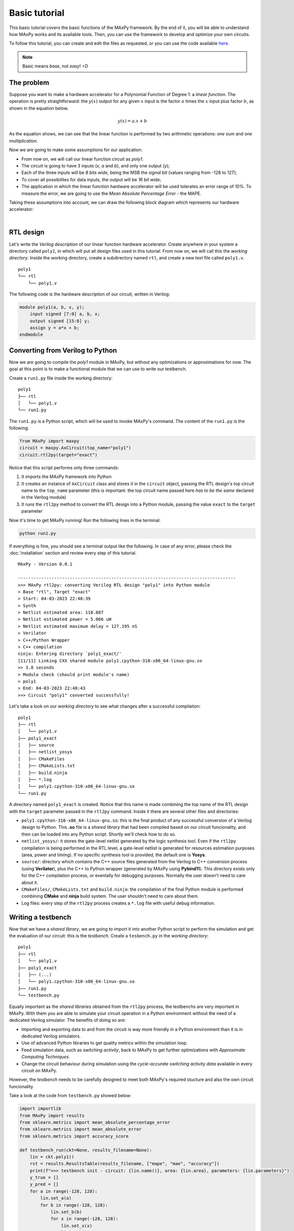Basic tutorial
==============

This basic tutorial covers the basic functions of the MAxPy framework. By the end of it, you will be able to understand how MAxPy works and its available tools. Then, you can use the framework to develop and optimize your own circuits.

To follow this tutorial, you can create and edit the files as requested, or you can use the code available `here <https://github.com/MAxPy-Project/MAxPy-Tutorial>`_.

.. note::
   Basic means *base*, not *easy*! =D

.. _basic_tutorial_problem:

The problem
-----------

Suppose you want to make a hardware accelerator for a Polynomial Function of Degree 1: a *linear function*. The operation is pretty straightforward: the :math:`y(x)` output for any given :math:`x` input is the factor :math:`a` times the :math:`x` input plus factor :math:`b`, as shown in the equation below.

.. math::
   y(x) = a.x + b

As the equation shows, we can see that the linear function is performed by two arithmetic operations: *one sum* and *one multiplication*.

Now we are going to make some assumptions for our application:

* From now on, we will call our linear function circuit as *poly1*.
* The circuit is going to have 3 inputs (*x*, *a* and *b*), and only one output (*y*);
* Each of the three inputs will be *8 bits wide*, being the MSB the *signal bit* (values ranging from -128 to 127);
* To cover all possibilites for data inputs, the output will be *16 bit wide*;
* The application in which the linear function hardware accelerator will be used tolerates an error range of *10%*. To measure the error, we are going to use the *Mean Absolute Percentage Error* - the MAPE.

Taking these assumptions into account, we can draw the following block diagram which represents our hardware accelerator:

.. image:: img-basic-tutorial/poly1-block.png
   :width: 400
   :align: center

|

RTL design
----------

Let's write the *Verilog description* of our linear function hardware accelerator. Create anywhere in your system a directory called ``poly1``, in which will put all design files used in this tutorial. From now on, we will call this the *working directory*. Inside the working directory, create a subdirectory named ``rtl``, and create a new text file called ``poly1.v``.

::

    poly1
    └── rtl
        └── poly1.v

The following code is the hardware description of our circuit, written in Verilog:


.. code-block:: verilog

    module poly1(a, b, x, y);
        input signed [7:0] a, b, x;
        output signed [15:0] y;
        assign y = a*x + b;
    endmodule


Converting from Verilog to Python
---------------------------------

Now we are going to compile the *poly1* module in MAxPy, but without any optimizations or approximations for now. The goal at this point is to make a functional module that we can use to write our testbench.

Create a ``run1.py`` file inside the working directory:

::

    poly1
    ├── rtl
    │   └── poly1.v
    └── run1.py

The ``run1.py`` is a Python script, which will be used to invoke MAxPy's command. The content of the ``run1.py`` is the following:

.. code-block:: python

    from MAxPy import maxpy
    circuit = maxpy.AxCircuit(top_name="poly1")
    circuit.rtl2py(target="exact")

Notice that this script performs only three commands:

1. It imports the MAxPy framework into Python
2. It creates an instance of ``AxCircuit`` class and stores it in the ``circuit`` object, passing the RTL design's top circuit name to the ``top_name`` parameter (this is important: the top circuit name passed here *has to be the same* declared in the Verilog module)
3. It runs the ``rtl2py`` method to convert the RTL design into a Python module, passing the value ``exact`` to the ``target`` parameter


Now it's time to get MAxPy running! Run the following lines in the terminal:

.. code:: bash

	python run1.py


If everything is fine, you should see a terminal output like the following. In case of any error, please check the :doc:`installation` section and review every step of this tutorial.

::

    MAxPy - Version 0.0.1

    ------------------------------------------------------------------------------------
    >>> MAxPy rtl2py: converting Verilog RTL design "poly1" into Python module
    > Base "rtl", Target "exact"
    > Start: 04-03-2023 22:48:39
    > Synth
    > Netlist estimated area: 110.887
    > Netlist estimated power = 5.066 uW
    > Netlist estimated maximum delay = 127.195 nS
    > Verilator
    > C++/Python Wrapper
    > C++ compilation
    ninja: Entering directory `poly1_exact/'
    [11/11] Linking CXX shared module poly1.cpython-310-x86_64-linux-gnu.so
    >> 3.8 seconds
    > Module check (should print module's name)
    > poly1
    > End: 04-03-2023 22:48:43
    >>> Circuit "poly1" converted successfully!


Let's take a look on our *working directory* to see what changes after a successful compilation:

::

    poly1
    ├── rtl
    │   └── poly1.v
    ├── poly1_exact
    │   ├── source
    │   ├── netlist_yosys
    │   ├── CMakeFiles
    │   ├── CMakeLists.txt
    │   ├── build.ninja
    │   ├── *.log
    │   └── poly1.cpython-310-x86_64-linux-gnu.so
    └── run1.py

A directory named ``poly1_exact`` is created. Notice that this name is made combining the top name of the RTL design with the ``target`` parameter passed in the ``rtl2py`` command. Inside it there are several other files and directories:

* ``poly1.cpython-310-x86_64-linux-gnu.so``: this is the final product of any successful conversion of a Verilog design to Python. This **.so** file is a *shared library* that had been compiled based on our circuit funcionality, and then can be loaded into any Python script. Shortly we'll check how to do so.

* ``netlist_yosys/``: it stores the gate-level netlist generated by the logic synthesis tool. Even if the ``rtl2py`` compilation is being performed in the RTL level, a gate-level netlist is generated for resources estimation purposes (area, power and timing). If no specific synthesis tool is provided, the default one is **Yosys**.

* ``source/``: directory which contains the C++ source files generated from the Verilog to C++ conversion process (using **Verilator**), plus the C++ to Python wrapper (generated by MAxPy using **Pybind11**). This directory exists only for the C++ compilation process, or eventally for debugging purposes. Normally the user doesn't need to care about it.

* ``CMakeFiles/``, ``CMakeLists.txt`` and ``build.ninja``: the compilation of the final Python module is performed combining **CMake** and **ninja** build system. The user shouldn't need to care about them.

* Log files: every step of the ``rtl2py`` process creates a ``*.log`` file with useful debug information.


Writing a testbench
-------------------

Now that we have a *shared library*, we are going to import it into another Python script to perform the simulation and get the evaluation of our circuit: this is the *testbench*. Create a ``tesbench.py`` in the *working directory*:

::

    poly1
    ├── rtl
    │   └── poly1.v
    ├── poly1_exact
    │   ├── (...)
    │   └── poly1.cpython-310-x86_64-linux-gnu.so
    ├── run1.py
    └── testbench.py

Equally important as the *shared libraries* obtained from the ``rtl2py`` process, the testbenchs are very important in MAxPy. With them you are able to simulate your circuit operation in a Python environment without the need of a dedicated Verilog simulator. The benefits of doing so are:

* Importing and exporting data to and from the circuit is way more friendly in a Python environment than it is in dedicated Verilog simulators.

* Use of advanced Python libraries to get quality metrics within the simulation loop.

* Feed simulation data, such as *switching activity*, back to MAxPy to get further optimizations with *Approximate Computing Techniques*.

* Change the circuit behaviour during simulation using the *cycle-accurate switching activity data* available in every circuit on MAxPy.

However, the *testbench* needs to be carefully designed to meet both MAxPy's required stucture and also the own circuit funcionality.

Take a look at the code from ``testbench.py`` showed below:

.. code-block:: python

    import importlib
    from MAxPy import results
    from sklearn.metrics import mean_absolute_percentage_error
    from sklearn.metrics import mean_absolute_error
    from sklearn.metrics import accuracy_score

    def testbench_run(ckt=None, results_filename=None):
        lin = ckt.poly1()
        rst = results.ResultsTable(results_filename, ["mape", "mae", "accuracy"])
        print(f">>> testbench init - circuit: {lin.name()}, area: {lin.area}, parameters: {lin.parameters}")
        y_true = []
        y_pred = []
        for a in range(-128, 128):
            lin.set_a(a)
            for b in range(-128, 128):
                lin.set_b(b)
                for x in range(-128, 128):
                    lin.set_x(x)
                    lin.eval()
                    y_out = lin.get_y()
                    if y_out & 0x8000:
                        y_out ^= 0xffff
                        y_out += 1
                        y_out *= -1
                    y_ref = int(a*x) + b
                    if y_ref != 0:
                        y_true.append(y_ref)
                        y_pred.append(y_out)
                    count += 1

        mape = mean_absolute_percentage_error(y_true, y_pred)
        mae = mean_absolute_error(y_true, y_pred)
        accuracy = accuracy_score(y_true, y_pred)
        rst.add(lin, {"mape": mape, "mae": mae, "accuracy": accuracy})
        print(f"> mape: {mape:.4f}, mae: {mae:.4f}, accuracy: {accuracy:.4f}")
        print(">>> testbench end")
        if mape < 0.1:
            prun_flag = True
        else:
            prun_flag = False
        return prun_flag, lin.node_info


    if __name__ == "__main__":
        mod = importlib.import_module(name="poly1_exact.poly1")
        testbench_run(ckt=mod, results_filename="testbench_dev.csv")



Every testbench script should look like this one! Basically, a MAxPy testbench script has two sections: the ``__main__`` part at the bottom, and the ``testbench_run`` function.

The reason for putting the testbench routine in a separate function is that the function can be called when MAxPy is running its automated process (we'll get into that shortly).

Also, the *main* part below is needed when we are designing the testbench itself, so once we have compiled a *shared library*, we can just run the ``testbench.py`` script without the needed of running the compilation again.

* ``__main__``: no big deal in this. It just loads a compiled *shared library* and calls the ``testbench_run`` function, passing the *shared library* as argument. Notice that in this tutorial we are using the ``poly1_exact.poly1`` compilation, but it could be any other name created in the design process.

* ``testbench_run``: is the testbench routine. Here some things need to happen:

    * The shared library is passed to the ``testbench_run`` function via the ``ckt`` (*circuit*) parameter. Then we need to make an object of the shred library so we can manipulate it. In this example, the object is called ``lin`` (for *linear*), but the can be any other.

        .. code-block:: python

            def testbench_run(ckt=None, results_filename=None):
                lin = ckt.poly1()

    * We need to create an object of a MAxPy internal structure for results recording. This structure is called ``ResultsTable``, and it is instantiated at the ``rst`` object. Notice that we are passing a list of strings as arguments. Each string in this list represents a *quality metric* used in this circuit. As we stated at :ref:`the begining of this tutorial <basic_tutorial_problem>`, the chosen quality metric is the MAPE, so we are passing the ``["mape"]`` to the ``ResultsTable`` object. In spite of only one quality metric being allowed, we are adding two more quality metrics: the *Mean Absolute Error* (MAE) and the *Accuracy Score*. You can add as many parameters as you want.

        .. code-block:: python

            rst = results.ResultsTable(results_filename, ["mape", "mae", "accuracy"])

    * You can find information about these quality metrics in the following links:

        * `MAPE <https://scikit-learn.org/stable/modules/generated/sklearn.metrics.mean_absolute_error.html>`_
        * `MAE <https://scikit-learn.org/stable/modules/generated/sklearn.metrics.mean_absolute_percentage_error.html>`_
        * `Accuracy <https://scikit-learn.org/stable/modules/generated/sklearn.metrics.accuracy_score.html>`_

    * This is a basic tutorial about how to use the MAxPy framework. The *polynomial function* application does not intend to be a real world application. Perhaps the chosen quality metrics are not the best fit for evaluating a *polynomial function*. If you have any suggestion that would fit better as example, please let us know - check the :ref:`Contact` page.

    * To apply values to the inputs of the circuit, we must use the ``set`` functions. For every circuit input, MAxPy create a method in the *shared library* called *set_* plus the *name of the input*. For example, as we have instantiated our circuit at the ``lin`` object, we can write to the :math:`a`, :math:`x` and :math:`b` inputs by using the following methods: ``lin.set_a(value)``, ``lin.set_b(value)`` and ``lin.set_x(value)``. The values applied to the inputs must respect the bit width. For example, for an 8 bit input, the value must be in the range from *0* to *255*. Any value outside of this range will throw an error and the execution will stop.

    * After setting all input values, it is needed to call the ``lin.eval()`` method. This is a default method from the *Verilator* tool. It's purpose is to update all the circuit with the new input values, so we can get the output values.

    * To get values from outputs, we need to use the ``get`` methods created by MAxPy for each output. In this application, we have only the :math:`y` output, and we can access its value using the ``lin.get_y()`` function. **Careful attention must be payed when dealing with negative numbers**. The representation used in the circuit is regarding the bit width declared in the RTL description. For example, in a signed 8 bit output, a value of *0x80* represents the *-128* value. If you use the ``lin.get_y()`` and load the result in an ``int`` variable in Python, it will be simply considered as *+128* (this happens because in 8 bit, the signal is represented in the bit number 7; in a Python application, the default *int* bit width is 32, so the signal is represented in the bit number 31). In this example, we used the following code to convert an 8 bit negative number to a 32 bit negative number:

        .. code-block:: python

            y_out = lin.get_y()
            if y_out & 0x8000:
                y_out ^= 0xffff
                y_out += 1
                y_out *= -1

    * Also, regarding the *tesbench loop*, we have chosen to use all possibilities for the inputs: :math:`a`, :math:`x` and :math:`b`, each one of them being 8 bit wide. This results in a set of 16,777,216 combinations, which may take some time to process (a few minutes) depending on the host system. Again, as this is not intended to be a real application, maybe to check every input possibilities could not be the best approach. Each application should consider which is the best way to evaluate the results.

    * The reference value is generated by the following function. Both the ``y_ref`` and ``y_out`` values are stored in separate arrays, so at the end of the loop we can use whichever method to calculate the quality metrics.

        .. code-block:: python

            y_ref = int(a*x) + b

    * The following section shows how a MAxPy testbench must end. The ``testbench_run`` function must return two values: a *boolean* flag indicating whether the circuit should be further optimized, and the node information after the simulation was performed. This return values are needed when MAxPy is running in the automated loops, so it is able to know when to stop to perform optimizations if the quality metrics had reached a lower level than expected.

        .. code-block:: python

            if mape < 0.1:
                prun_flag = True
            else:
                prun_flag = False
            return prun_flag, lin.node_info



Exploring Approximate Arithmetic Blocks
---------------------------------------

Now that we have a working testbench able to run a complete simulation and to generate the desired quality metrics, suppose we want to explore a little our ``poly1`` circuit.

One thing that MAxPy allows to do is to replace basic arithmetic blocks for approximate ones.

The **MAxPy Project** has a library of *Approximate Arithmetic blocks*, which is available at the `AxArith repository <https://github.com/MAxPy-Project/AxArith>`_.

Now let's get back to the ``poly1`` *working directory*. We are going to keep the ``rtl`` directory and the ``run1.py`` script as they are.

We'll create then a new directory: the ``rtl_param``. Inside this directory we'll create a new RTL description, but with some differences that we'll see shortly. Also, we'll create the ``run2.py`` script, which is going to contain the MAxPy's instruction for exploring arithmetic blocks.

::

    poly1
    ├── rtl
    │   └── poly1.v
    ├── rtl_param
    │   └── poly1.v
    ├── poly1_exact
    │   └── ...
    ├── run1.py
    └── run2.py

MAxPy has a feature for text replacement in *Verilog* source files. Whenever we want to evaluate any circuit with variations at some specific part, we can write the RTL source using the ``[[param]]`` notation. The main thing here is the double brackets (``[[`` and ``]``). The word ``param`` inside the brackets acts as a variable name. This sort of variable will be replaced for value defined in the ``run2.py`` script.

Back to the ``poly1`` application: it has two arithmetic operations: a multiplication and a sum.


.. code-block:: verilog

    module poly1(a, b, x, y);
        input signed [7:0] a, b, x;
        output signed [15:0] y;
        wire signed [15:0] p;
        [[MULTIPLIER_TYPE]] #(16, [[MULTIPLIER_K]]) mult1 (a, x, p);
        [[ADDER_TYPE]] #(16, [[ADDER_K]]) sum1 (p, b, y);
    endmodule

In the above RTL description, instead of just assigning that ``y = a*x + b;``, we are spliting this line into two other: the first calls a submodule with name ``[[MULTIPLIER_TYPE]]``, passing as parameters *16* as bit width and ``[[MULTIPLIER_K]]`` as *approximation factor*. The inputs of the multiplier submodule are connected to the ``a`` and ``x`` inputs, and the output is connected to the wire named ``p``. The following lines calls another submodule called ``[[ADDER_TYPE]]``, passing as parameters *16* as bit width and ``[[ADDER_K]]`` as *approximation factor*. The inputs of the adder submodule are connected to the ``p`` wire and the ``b`` input, while the output of this sum is connect directly to the ``y`` output.

Below we can see the ``run2.py`` code:

.. code-block:: python

    from MAxPy import maxpy
    from testbench import testbench_run

    circuit = maxpy.AxCircuit(top_name="poly1")
    circuit.set_testbench_script(testbench_run)

    circuit.set_group("study_no_1")
    circuit.set_synth_tool(None)
    circuit.set_results_filename("output.csv")
    circuit.parameters = {
        "[[MULTIPLIER_TYPE]]": ["LoBa", "Roba", "Drum", "Tosam"],
        "[[MULTIPLIER_K]]": ["1", "2", "3"],
        "[[ADDER_TYPE]]": ["copyA", "eta1", "loa", "trunc0"],
        "[[ADDER_K]]": ["1", "2", "3", "4"],
    }
    circuit.rtl2py_param_loop(base="rtl_param")

Please notice the following:

* Comparing to the ``run1.py`` script, we do not have changes until the line ``circuit.set_testbench_script(testbench_run)``; here we also need to import MAxPy into Python, instantiate an MAxPy object and set the testbench script to it.

* As we are going to compile a set of circuits for every combination of parameters, MAxPy allow to create a group using the line ``circuit.set_group("study_no_1")``. This line just puts all the generated in a subdirectory called ``study_no_1``. This name is arbitrary; any other name can be used to make it more significant to the application.

* The line ``circuit.set_synth_tool(None)`` defines that we are not using the *gate-level* simulation in this exploration. This is a recommendation because *RTL-level* compilation and simulation is faster than gate-level. We can use the gate-level later and apply it only to the most promising circuits.

* We can set the output file name with the line ``circuit.set_results_filename("output.csv")``. Any name can be used.

* The most important part here is the ``circuit.parameters`` variable. We need to initialize a *Python dictionary* with the keys containing the **same names of the parameters we used in the RTL description above**. For each key, the value must be a **list of strings** containing every value we want for each parameter to assume.

* The command ``circuit.rtl2py_param_loop(base="rtl_param")`` puts MAxPy running, automaticaly generating *as much circuits as possible combinations for the parameters*.

For the defined parameters in this example, a total of **192 circuits** are generated. As we have defined a group called ``study_no_1``, every generated circuit is put on its own directory inside the ``study_no_1`` directory. The *working directory* will look like the following:

::

    poly1
    ├── rtl
    │   └── poly1.v
    ├── rtl_param
    │   └── poly1.v
    ├── poly1_exact
    │   └── ...
    ├── study_no_1
    │   ├── poly1_LoBa_1_copyA_1
    │   ├── poly1_LoBa_1_copyA_2
    │   ├── poly1_LoBa_1_copyA_3
    │   ├── poly1_LoBa_1_copyA_4
    │   ├── poly1_LoBa_1_eta1_1
    │   ├── poly1_LoBa_1_eta1_2
    │   ├── poly1_LoBa_1_eta1_3
    │   ├── poly1_LoBa_1_eta1_4
    │   └── ...
    ├── run1.py
    └── run2.py


Probabilistic pruning
---------------------




Conlusion
---------

* The script names ``run1.py``, ``run2.py`` and ``run3.py`` are completely arbitrary. You can choose any name you want to match what the script does.



